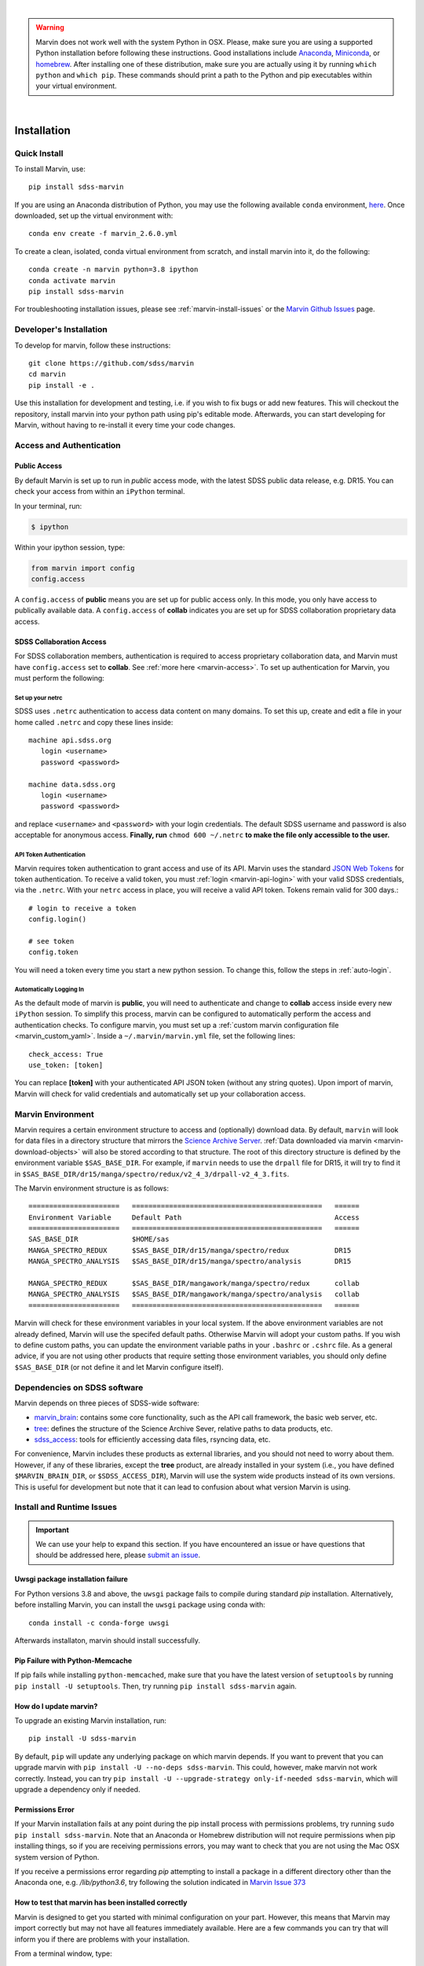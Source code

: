 
|

.. admonition:: Warning
    :class: warning

    Marvin does not work well with the system Python in OSX.
    Please, make sure you are using a supported Python installation before
    following these instructions. Good installations include
    `Anaconda <https://www.continuum.io/downloads>`_,
    `Miniconda <http://conda.pydata.org/miniconda.html>`_, or
    `homebrew <http://brew.sh/>`_. After installing one of these distribution,
    make sure you are actually using it by running ``which python`` and ``which pip``.  These 
    commands should print a path to the Python and pip executables within your virtual environment.

|


.. _marvin-installation:

Installation
============

.. _marvin-install-quick:

Quick Install
-------------

To install Marvin, use::

  pip install sdss-marvin

If you are using an Anaconda distribution of Python, you may use the following available ``conda`` environment,
`here <https://anaconda.org/SDSS/marvin/files>`_. Once downloaded, set up the virtual environment with::

  conda env create -f marvin_2.6.0.yml

To create a clean, isolated, conda virtual environment from scratch, and install marvin into it, do the following::

  conda create -n marvin python=3.8 ipython
  conda activate marvin
  pip install sdss-marvin

For troubleshooting installation issues, please see :ref:`marvin-install-issues` or the 
`Marvin Github Issues <https://github.com/sdss/marvin/issues>`_ page.

.. _marvin-install-dev:

Developer's Installation
------------------------

To develop for marvin, follow these instructions::

    git clone https://github.com/sdss/marvin
    cd marvin
    pip install -e .

Use this installation for development and testing, i.e. if you wish to fix bugs or add new 
features.  This will checkout the repository, install marvin into your python path using pip's
editable mode.  Afterwards, you can start developing for Marvin, without having to re-install it
every time your code changes.

.. _marvin-install-auth:

Access and Authentication
-------------------------

Public Access
^^^^^^^^^^^^^

By default Marvin is set up to run in `public` access mode, with the latest SDSS public data 
release, e.g. DR15.  You can check your access from within an ``iPython`` terminal.

In your terminal, run:

.. code-block:: console

  $ ipython

Within your ipython session, type:

.. code-block:: python

  from marvin import config
  config.access

A ``config.access`` of **public** means you are set up for public access only.  In this mode, 
you only have access to publically available data.  A ``config.access`` of **collab** indicates you 
are set up for SDSS collaboration proprietary data access.


.. _sdss-collaboration-access:

SDSS Collaboration Access
^^^^^^^^^^^^^^^^^^^^^^^^^

For SDSS collaboration members, authentication is required to access proprietary collaboration 
data, and Marvin must have ``config.access`` set to **collab**.  See :ref:`more here <marvin-access>`. 
To set up authentication for Marvin, you must perform the following:

.. _setup-netrc:

Set up your netrc
~~~~~~~~~~~~~~~~~

SDSS uses ``.netrc`` authentication to access data content on many domains. To set this up, create 
and edit a file in your home called ``.netrc`` and copy these lines inside::

    machine api.sdss.org
       login <username>
       password <password>

    machine data.sdss.org
       login <username>
       password <password>

and replace ``<username>`` and ``<password>`` with your login credentials. The default SDSS 
username and password is also acceptable for anonymous access.  
**Finally, run** ``chmod 600 ~/.netrc`` **to make the file only accessible to the user.**

.. _api-token-auth:

API Token Authentication
~~~~~~~~~~~~~~~~~~~~~~~~

Marvin requires token authentication to grant access and use of its API.  Marvin uses the 
standard `JSON Web Tokens <https://jwt.io/introduction/>`_ for token authentication.  To 
receive a valid token, you must :ref:`login <marvin-api-login>` with your valid SDSS 
credentials, via the ``.netrc``.  With your ``netrc`` access in place, you will receive a valid 
API token.  Tokens remain valid for 300 days.::

  # login to receive a token
  config.login()

  # see token
  config.token

You will need a token every time you start a new python session.  To change this, follow the steps in
:ref:`auto-login`.

.. _auto-login:

Automatically Logging In
~~~~~~~~~~~~~~~~~~~~~~~~

As the default mode of marvin is **public**, you will need to authenticate and change to 
**collab** access inside every new ``iPython`` session.  To simplify this process, marvin can 
be configured to automatically perform the access and authentication checks.  To configure marvin, 
you must set up a :ref:`custom marvin configuration file <marvin_custom_yaml>`.  Inside a 
``~/.marvin/marvin.yml`` file, set the following lines::

  check_access: True
  use_token: [token]

You can replace **[token]** with your authenticated API JSON token (without any string quotes).  
Upon import of marvin, Marvin will check for valid credentials and automatically set up your 
collaboration access.

.. _marvin-environment:

Marvin Environment
------------------

Marvin requires a certain environment structure to access and (optionally) download data.  By default,
``marvin`` will look for data files in a directory structure that mirrors the
`Science Archive Server <https://data.sdss.org/sas>`_. :ref:`Data downloaded via marvin <marvin-download-objects>` will
also be stored according to that structure. The root of this directory structure is
defined by the environment variable  ``$SAS_BASE_DIR``. For example, if ``marvin`` needs
to use the ``drpall`` file for DR15, it will try to find it in
``$SAS_BASE_DIR/dr15/manga/spectro/redux/v2_4_3/drpall-v2_4_3.fits``.

The Marvin environment structure is as follows::

  ======================   ==============================================   ======
  Environment Variable     Default Path                                     Access
  ======================   ==============================================   ======
  SAS_BASE_DIR             $HOME/sas
  MANGA_SPECTRO_REDUX      $SAS_BASE_DIR/dr15/manga/spectro/redux           DR15
  MANGA_SPECTRO_ANALYSIS   $SAS_BASE_DIR/dr15/manga/spectro/analysis        DR15

  MANGA_SPECTRO_REDUX      $SAS_BASE_DIR/mangawork/manga/spectro/redux      collab
  MANGA_SPECTRO_ANALYSIS   $SAS_BASE_DIR/mangawork/manga/spectro/analysis   collab
  ======================   ==============================================   ======

Marvin will check for these environment variables in your local system.  If the above environment variables are
not already defined, Marvin will use the specifed default paths.  Otherwise Marvin will adopt your custom paths.
If you wish to define custom paths, you can update the environment variable paths in your
``.bashrc`` or ``.cshrc`` file.  As a general advice, if you are
not using other products that require setting those environment variables, you should only
define ``$SAS_BASE_DIR`` (or not define it and let Marvin configure itself).

.. _marvin-sdss-depends:

Dependencies on SDSS software
-----------------------------

Marvin depends on three pieces of SDSS-wide software:

* `marvin_brain <https://github.com/sdss/marvin_brain>`_: contains some core functionality, such as the API call framework, the basic web server, etc.
* `tree <https://github.com/sdss/tree>`_: defines the structure of the Science Archive Sever, relative paths to data products, etc.
* `sdss_access <https://github.com/sdss/sdss_access>`_: tools for efficiently accessing data files, rsyncing data, etc.

For convenience, Marvin includes these products as external libraries, and you should not need 
to worry about them. However, if any of these libraries, except the **tree** product, 
are already installed in your system (i.e., you have defined ``$MARVIN_BRAIN_DIR``, or 
``$SDSS_ACCESS_DIR``), Marvin will use the system wide products instead of its own versions. This is 
useful for development but note that it can lead to confusion about what version Marvin is using.

.. _marvin-install-issues:

Install and Runtime Issues
--------------------------

.. important::

    We can use your help to expand this section. If you have encountered an issue
    or have questions that should be addressed here, please
    `submit an issue <https://github.com/sdss/marvin/issues/new>`_.

Uwsgi package installation failure
^^^^^^^^^^^^^^^^^^^^^^^^^^^^^^^^^^

For Python versions 3.8 and above, the ``uwsgi`` package fails to compile during standard `pip` 
installation.  Alternatively, before installing Marvin, you can install the ``uwsgi`` package using
conda with::

  conda install -c conda-forge uwsgi

Afterwards installaton, marvin should install successfully.

Pip Failure with Python-Memcache
^^^^^^^^^^^^^^^^^^^^^^^^^^^^^^^^

If pip fails while installing ``python-memcached``, make sure that you have the latest version of ``setuptools`` by running ``pip install -U setuptools``. Then, try running ``pip install sdss-marvin`` again.

.. _marvin-update:

How do I update marvin?
^^^^^^^^^^^^^^^^^^^^^^^

To upgrade an existing Marvin installation, run::

  pip install -U sdss-marvin

By default, ``pip`` will update any underlying package on which marvin depends. If you want to 
prevent that you can upgrade marvin with ``pip install -U --no-deps sdss-marvin``. This could, 
however, make marvin not work correctly. Instead, you can try ``pip install -U --upgrade-strategy only-if-needed sdss-marvin``, 
which will upgrade a dependency only if needed.


Permissions Error
^^^^^^^^^^^^^^^^^
If your Marvin installation fails at any point during the pip install process with permissions problems,
try running ``sudo pip install sdss-marvin``.  Note that an Anaconda or Homebrew distribution will not require
permissions when pip installing things, so if you are receiving permissions errors, you may want to check that
you are not using the Mac OSX system version of Python.

If you receive a permissions error regarding `pip` attempting to install a package in a different directory other
than the Anaconda one, e.g. `/lib/python3.6`, try following the solution indicated in `Marvin Issue 373 <https://github.com/sdss/marvin/issues/373>`_


How to test that marvin has been installed correctly
^^^^^^^^^^^^^^^^^^^^^^^^^^^^^^^^^^^^^^^^^^^^^^^^^^^^

Marvin is designed to get you started with minimal configuration on your part. However, this means
that Marvin may import correctly but may not have all features immediately available.  Here are a 
few commands you can try that will inform you if there are problems with your installation.

From a terminal window, type::

    check_marvin

This will perform a variety of checks with Marvin and output the results to the terminal.  We may ask 
you for this output when diagnosing any installation issues.  After installing marvin, start a 
python/ipython session and run::

    import marvin
    print(marvin.config.urlmap)

If you get a dictionary filled with url routes, marvin is connecting correctly to the API server at
Utah and you can use the remote features. If you get ``None``, you may want to
check the steps in :ref:`setup-netrc`.  If you get an error message such as

::

    BrainError: Requests Timeout Error: HTTPSConnectionPool(host='api.sdss.org', port=443): Read timed out.
    Your request took longer than 5 minutes and timed out. Please try again or simplify your request.

this means the servers at Utah have timed out and may possibly be down.  Simply wait and try again later.

Marvin Remote Access Problems
^^^^^^^^^^^^^^^^^^^^^^^^^^^^^

If the above ``urlmap`` test crashes, or you attempt to use a Marvin Tool remotely, and you see this error::

    AttributeError: 'Extensions' object has no attribute 'get_extension_for_class'

This is an issue with the Urllib and Requests python package.  See `this Issue <https://github.com/sdss/marvin/issues/102>`_ for an
ongoing discussion if this problem has been solved.

Lots of Warnings Upon import
^^^^^^^^^^^^^^^^^^^^^^^^^^^^

If you see lots of warnings upon import of marvin, from `/_bootstrap.py` and referencing `numpy.ufunc size changed,
may indicate binary incompatibility`, such as
::

    import marvin
    /anaconda3/envs/marvin_public/lib/python3.6/importlib/_bootstrap.py:219: RuntimeWarning: numpy.ufunc size changed, may indicate binary incompatibility. Expected 192 from C header, got 216 from PyObject
      return f(*args, **kwds)
    /anaconda3/envs/marvin_public/lib/python3.6/importlib/_bootstrap.py:219: RuntimeWarning: numpy.ufunc size changed, may indicate binary incompatibility. Expected 192 from C header, got 216 from PyObject
      return f(*args, **kwds)

this arises when a Python package that uses Cython is compiled against a different version of numpy than is
actually installed.  See
`this article <https://stackoverflow.com/questions/40845304/runtimewarning-numpy-dtype-size-changed-may-indicate-binary-incompatibility>`_
for more information.  The consensus is that these warnings are fairly harmless and benign.

Matplotlib backend problems
^^^^^^^^^^^^^^^^^^^^^^^^^^^

Some users have reported that after installing marvin they get an error such as:

**Python is not installed as a framework. The Mac OS X backend will not be able to function correctly if
Python is not installed as a framework.**

This problem is caused by matplotlib not being able to use the MacOS backend if you are using
Anaconda. You need to switch your matplolib backend to ``Agg`` or ``TkAgg``.  Follow `these instructions
<http://stackoverflow.com/questions/21784641/installation-issue-with-matplotlib-python>`_ to fix
the problem. If you do want to use the MacOS backend, consider installing Python using
`homebrew <http://brew.sh/>`_.

Web Browser Oddities
^^^^^^^^^^^^^^^^^^^^

If the MPL dropdown list in the top menu bar is blank, or other elements appear to disappear, this is an indication
your browser cache is creating conflicts.  The solution is to clear your browser cache, close and restart your browser from scratch.
You can also clear your browser cookies.

As a reminder, we recommend these browsers for the best Marvin web experience:

* Google Chrome 53+ or higher
* Mozilla Firefox 50+ or higher
* Safari 10+ or Safari Technology Preview

|

.. _marvin-install-ipython:

Using IPython
-------------

If you plan to work with Marvin interactively, from the Python terminal, we recommend you use
`IPython <https://ipython.org/>`_, which provides many nice features such as autocompletion,
between history, color coding, etc. It's also especially useful if you plan to use Matplotlib,
as IPython comes with default interactive plotting. If you installed Python via the Anaconda or Miniconda
distributions, then you already have IPython installed.  Just run ``ipython`` in your terminal.  If you
need to install it, do ``pip install jupyter``.

|

.. _marvin-install-windows:

Marvin on Windows
-----------------

Marvin was originally designed to work on Mac or Linux operating systems. However it is possible at the moment to get Marvin working on Windows machines. The following guidelines have been tested on a Windows 10 machine running Python 3.6.

* Install a `Python version for Windows <https://www.python.org/downloads/windows/>`_.  Make sure to check the box to include Python in your environment variable Paths.  If you are using `Anaconda <https://conda.io/docs/user-guide/install/windows.html>`_ to install Python, make sure to check both the "Add Anaconda to my PATH environment variable" and "Register Anaconda as my default Python 3.6"
* Marvin expects a HOME directory.  Add this snippet of code before any of use of Marvin.

::

    import os
    os.environ['HOME'] = '/path/you/want/as/marvin/home/directory'
    os.environ['SAS_BASE_DIR'] = os.path.join(os.getenv("HOME"), 'sas')

To add a permanent `HOME` path, follow these instructions.
    * open File Explorer, right click "This PC" on the left scroll bar and click Properties
    * on the left, click 'Advanced System Settings'.  You need Admin Privileges to do this.
    * on the bottom, there should be an 'Environment Variables' box.  Below the User Variables column, click New.
    * add a new HOME environment variable that points to /path/you/want/as/marvin/home/directory.

* Create the ``.netrc`` file and place it the directory you designated as `HOME`.  You will need to modify the permissons of this file to match the expected `chmod 600` permissions for Mac/Linux users.  When creating the file, you can name it as anything but can rename it to ``.netrc`` from the command prompt.

With this, you should be able to run Marvin in windows.  You can test it with `import marvin`.  Currently, Marvin cannot download files due to issues with forward slashes in `sdss-access` but this will be fixed soon.  We will continue to update these guidelines as we make further progress on a Windows-Marvin installation.

|
